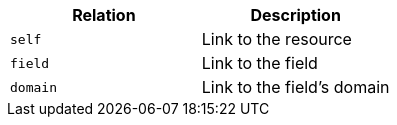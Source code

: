 |===
|Relation|Description

|`self`
|Link to the resource

|`field`
|Link to the field

|`domain`
|Link to the field's domain

|===
